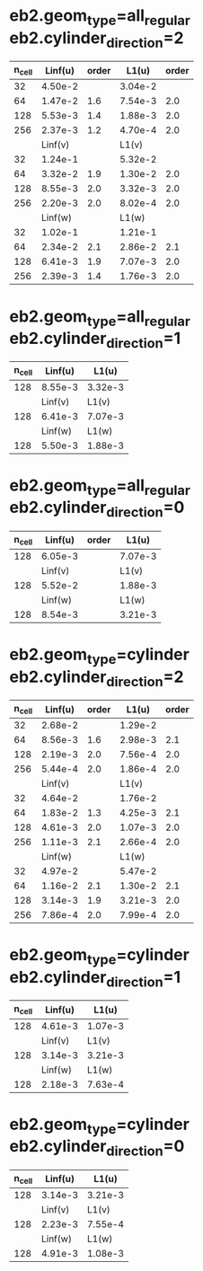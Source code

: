 * eb2.geom_type=all_regular eb2.cylinder_direction=2
| n_cell | Linf(u) | order |   L1(u) | order |
|--------+---------+-------+---------+-------|
|     32 | 4.50e-2 |       | 3.04e-2 |       |
|     64 | 1.47e-2 | 1.6   | 7.54e-3 | 2.0   |
|    128 | 5.53e-3 | 1.4   | 1.88e-3 | 2.0   |
|    256 | 2.37e-3 | 1.2   | 4.70e-4 | 2.0   |
|--------+---------+-------+---------+-------|
|        | Linf(v) |       |   L1(v) |       |
|--------+---------+-------+---------+-------|
|     32 | 1.24e-1 |       | 5.32e-2 |       |
|     64 | 3.32e-2 | 1.9   | 1.30e-2 | 2.0   |
|    128 | 8.55e-3 | 2.0   | 3.32e-3 | 2.0   |
|    256 | 2.20e-3 | 2.0   | 8.02e-4 | 2.0   |
|--------+---------+-------+---------+-------|
|        | Linf(w) |       |   L1(w) |       |
|--------+---------+-------+---------+-------|
|     32 | 1.02e-1 |       | 1.21e-1 |       |
|     64 | 2.34e-2 | 2.1   | 2.86e-2 | 2.1   |
|    128 | 6.41e-3 | 1.9   | 7.07e-3 | 2.0   |
|    256 | 2.39e-3 | 1.4   | 1.76e-3 | 2.0   |

* eb2.geom_type=all_regular eb2.cylinder_direction=1
| n_cell | Linf(u) |   L1(u) |
|--------+---------+---------|
|    128 | 8.55e-3 | 3.32e-3 |
|--------+---------+---------|
|        | Linf(v) |   L1(v) |
|--------+---------+---------|
|    128 | 6.41e-3 | 7.07e-3 |
|--------+---------+---------|
|        | Linf(w) |   L1(w) |
|--------+---------+---------|
|    128 | 5.50e-3 | 1.88e-3 |

* eb2.geom_type=all_regular eb2.cylinder_direction=0
| n_cell | Linf(u) | order |   L1(u) |
|--------+---------+-------+---------|
|    128 | 6.05e-3 |       | 7.07e-3 |
|--------+---------+-------+---------|
|        | Linf(v) |       |   L1(v) |
|--------+---------+-------+---------|
|    128 | 5.52e-2 |       | 1.88e-3 |
|--------+---------+-------+---------|
|        | Linf(w) |       |   L1(w) |
|--------+---------+-------+---------|
|    128 | 8.54e-3 |       | 3.21e-3 |

* eb2.geom_type=cylinder eb2.cylinder_direction=2
| n_cell | Linf(u) | order |   L1(u) | order |
|--------+---------+-------+---------+-------|
|     32 | 2.68e-2 |       | 1.29e-2 |       |
|     64 | 8.56e-3 |   1.6 | 2.98e-3 | 2.1   |
|    128 | 2.19e-3 |   2.0 | 7.56e-4 | 2.0   |
|    256 | 5.44e-4 |   2.0 | 1.86e-4 | 2.0   |
|--------+---------+-------+---------+-------|
|        | Linf(v) |       |   L1(v) |       |
|--------+---------+-------+---------+-------|
|     32 | 4.64e-2 |       | 1.76e-2 |       |
|     64 | 1.83e-2 |   1.3 | 4.25e-3 | 2.1   |
|    128 | 4.61e-3 |   2.0 | 1.07e-3 | 2.0   |
|    256 | 1.11e-3 |   2.1 | 2.66e-4 | 2.0   |
|--------+---------+-------+---------+-------|
|        | Linf(w) |       |   L1(w) |       |
|--------+---------+-------+---------+-------|
|     32 | 4.97e-2 |       | 5.47e-2 |       |
|     64 | 1.16e-2 |   2.1 | 1.30e-2 | 2.1   |
|    128 | 3.14e-3 |   1.9 | 3.21e-3 | 2.0   |
|    256 | 7.86e-4 |   2.0 | 7.99e-4 | 2.0   |

* eb2.geom_type=cylinder eb2.cylinder_direction=1
| n_cell | Linf(u) |   L1(u) |
|--------+---------+---------|
|    128 | 4.61e-3 | 1.07e-3 |
|--------+---------+---------|
|        | Linf(v) |   L1(v) |
|--------+---------+---------|
|    128 | 3.14e-3 | 3.21e-3 |
|--------+---------+---------|
|        | Linf(w) |   L1(w) |
|--------+---------+---------|
|    128 | 2.18e-3 | 7.63e-4 |

* eb2.geom_type=cylinder eb2.cylinder_direction=0
| n_cell | Linf(u) |   L1(u) |
|--------+---------+---------|
|    128 | 3.14e-3 | 3.21e-3 |
|--------+---------+---------|
|        | Linf(v) |   L1(v) |
|--------+---------+---------|
|    128 | 2.23e-3 | 7.55e-4 |
|--------+---------+---------|
|        | Linf(w) |   L1(w) |
|--------+---------+---------|
|    128 | 4.91e-3 | 1.08e-3 |

